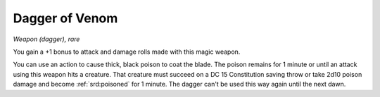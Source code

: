 .. srd:dagger-of-venom:

Dagger of Venom
---------------

*Weapon (dagger), rare*

You gain a +1 bonus to attack and damage rolls made with this magic
weapon.

You can use an action to cause thick, black poison to coat the blade.
The poison remains for 1 minute or until an attack using this weapon
hits a creature. That creature must succeed on a DC 15 Constitution
saving throw or take 2d10 poison damage and become :ref:`srd:poisoned` for 1
minute. The dagger can't be used this way again until the next dawn.